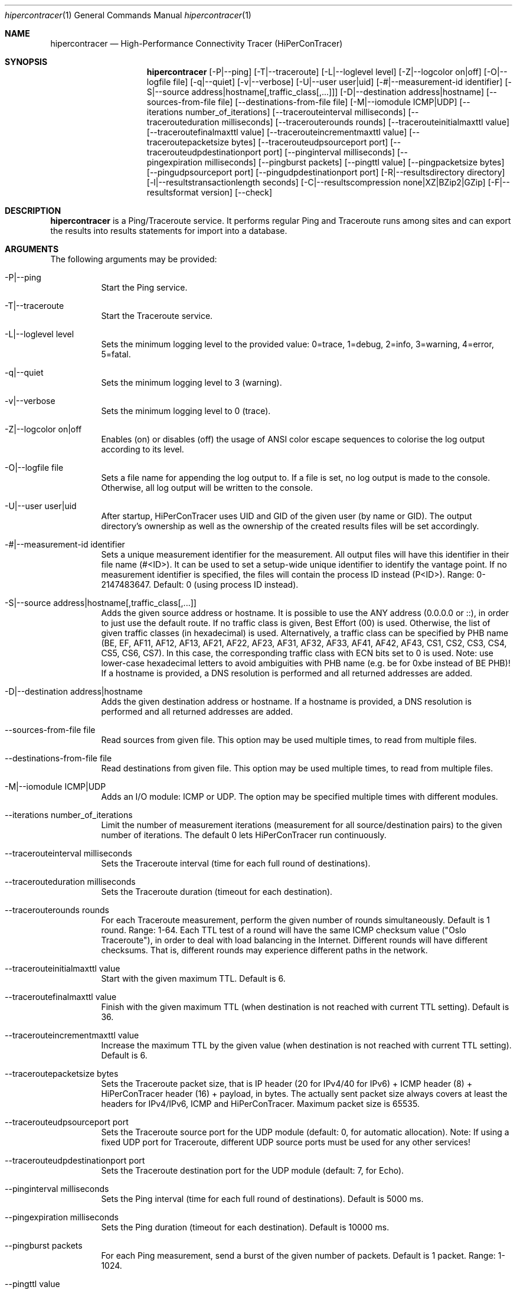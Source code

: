 .\" High-Performance Connectivity Tracer (HiPerConTracer)
.\" Copyright (C) 2015-2024 by Thomas Dreibholz
.\"
.\" This program is free software: you can redistribute it and/or modify
.\" it under the terms of the GNU General Public License as published by
.\" the Free Software Foundation, either version 3 of the License, or
.\" (at your option) any later version.
.\"
.\" This program is distributed in the hope that it will be useful,
.\" but WITHOUT ANY WARRANTY; without even the implied warranty of
.\" MERCHANTABILITY or FITNESS FOR A PARTICULAR PURPOSE.  See the
.\" GNU General Public License for more details.
.\"
.\" You should have received a copy of the GNU General Public License
.\" along with this program.  If not, see <http://www.gnu.org/licenses/>.
.\"
.\" Contact: thomas.dreibholz@gmail.com
.\"
.\" ###### Setup ############################################################
.Dd December 1, 2023
.Dt hipercontracer 1
.Os hipercontracer
.\" ###### Name #############################################################
.Sh NAME
.Nm hipercontracer
.Nd High-Performance Connectivity Tracer (HiPerConTracer)
.\" ###### Synopsis #########################################################
.Sh SYNOPSIS
.Nm hipercontracer
.Op \-P|\-\-ping
.Op \-T|\-\-traceroute
.\" .Op \-J|\-\-jitter
.Op \-L|\-\-loglevel level
.Op \-Z|\-\-logcolor on|off
.Op \-O|\-\-logfile file
.Op \-q|\-\-quiet
.Op \-v|\-\-verbose
.Op \-U|\-\-user user|uid
.Op \-#|\-\-measurement-id identifier
.Op \-S|\-\-source address|hostname[,traffic_class[,...]]
.Op \-D|\-\-destination address|hostname
.Op \-\-sources-from-file file
.Op \-\-destinations-from-file file
.Op \-M|\-\-iomodule ICMP|UDP
.Op \-\-iterations number_of_iterations
.Op \-\-tracerouteinterval milliseconds
.Op \-\-tracerouteduration milliseconds
.Op \-\-tracerouterounds rounds
.Op \-\-tracerouteinitialmaxttl value
.Op \-\-traceroutefinalmaxttl value
.Op \-\-tracerouteincrementmaxttl value
.Op \-\-traceroutepacketsize bytes
.Op \-\-tracerouteudpsourceport port
.Op \-\-tracerouteudpdestinationport port
.Op \-\-pinginterval milliseconds
.Op \-\-pingexpiration milliseconds
.Op \-\-pingburst packets
.Op \-\-pingttl value
.Op \-\-pingpacketsize bytes
.Op \-\-pingudpsourceport port
.Op \-\-pingudpdestinationport port
.\" .Op \-\-jitterinterval milliseconds
.\" .Op \-\-jitterexpiration milliseconds
.\" .Op \-\-jitterburst packets
.\" .Op \-\-jitterttl value
.\" .Op \-\-jitterpacketsize bytes
.\" .Op \-\-jitterrecordraw
.\" .Op \-\-jitterudpsourceport port
.\" .Op \-\-jitterudpdestinationport port
.Op \-R|\-\-resultsdirectory directory
.Op \-l|\-\-resultstransactionlength seconds
.Op \-C|\-\-resultscompression none|XZ|BZip2|GZip
.Op \-F|\-\-resultsformat version
.Op \-\-check
.\" ###### Description ######################################################
.Sh DESCRIPTION
.Nm hipercontracer
is a Ping/Traceroute service. It performs regular Ping and Traceroute runs
among sites and can export the results into results statements for import into
a database.
.Pp
.\" ###### Arguments ########################################################
.Sh ARGUMENTS
The following arguments may be provided:
.Bl -tag -width indent
.It \-P|\-\-ping
Start the Ping service.
.It \-T|\-\-traceroute
Start the Traceroute service.
.\" .It \-J|\-\-jitter
.\" Start the Jitter service.
.It \-L|\-\-loglevel level
Sets the minimum logging level to the provided value: 0=trace, 1=debug, 2=info, 3=warning, 4=error, 5=fatal.
.It \-q|\-\-quiet
Sets the minimum logging level to 3 (warning).
.It \-v|\-\-verbose
Sets the minimum logging level to 0 (trace).
.It \-Z|\-\-logcolor on|off
Enables (on) or disables (off) the usage of ANSI color escape sequences to colorise the log output according to its level.
.It \-O|\-\-logfile file
Sets a file name for appending the log output to. If a file is set, no log output is made to the console.
Otherwise, all log output will be written to the console.
.It \-U|\-\-user user|uid
After startup, HiPerConTracer uses UID and GID of the given user (by name or GID).
The output directory's ownership as well as the ownership of the created results
files will be set accordingly.
.It \-#|\-\-measurement-id identifier
Sets a unique measurement identifier for the measurement. All output files will have this identifier in their file name (#<ID>).
It can be used to set a setup-wide unique identifier to identify the vantage point. If no measurement identifier is specified,
the files will contain the process ID instead (P<ID>). Range: 0-2147483647.
Default: 0 (using process ID instead).
.It \-S|\-\-source address|hostname[,traffic_class[,...]]
Adds the given source address or hostname. It is possible to use the ANY address (0.0.0.0 or ::), in order to just use the default route.
If no traffic class is given, Best Effort (00) is used. Otherwise, the list of given traffic classes (in hexadecimal) is used. Alternatively, a traffic class can be specified by PHB name (BE, EF, AF11, AF12, AF13, AF21, AF22, AF23, AF31, AF32, AF33, AF41, AF42, AF43, CS1, CS2, CS3, CS4, CS5, CS6, CS7). In this case, the corresponding traffic class with ECN bits set to 0 is used.
Note: use lower-case hexadecimal letters to avoid ambiguities with PHB name (e.g. be for 0xbe instead of BE PHB)!
If a hostname is provided, a DNS resolution is performed and all returned addresses are added.
.It \-D|\-\-destination address|hostname
Adds the given destination address or hostname.
If a hostname is provided, a DNS resolution is performed and all returned addresses are added.
.It \-\-sources-from-file file
Read sources from given file. This option may be used multiple times, to read from multiple files.
.It \-\-destinations-from-file file
Read destinations from given file. This option may be used multiple times, to read from multiple files.
.It \-M|-\-iomodule ICMP|UDP
Adds an I/O module: ICMP or UDP. The option may be specified multiple times with different modules.
.It \-\-iterations number_of_iterations
Limit the number of measurement iterations (measurement for all source/destination
pairs) to the given number of iterations. The default 0 lets HiPerConTracer run
continuously.
.It \-\-tracerouteinterval milliseconds
Sets the Traceroute interval (time for each full round of destinations).
.It \-\-tracerouteduration milliseconds
Sets the Traceroute duration (timeout for each destination).
.It \-\-tracerouterounds rounds
For each Traceroute measurement, perform the given number of rounds simultaneously.
Default is 1 round. Range: 1-64.
Each TTL test of a round will have the same ICMP checksum value ("Oslo Traceroute"),
in order to deal with load balancing in the Internet.
Different rounds will have different checksums. That is, different rounds may
experience different paths in the network.
.It \-\-tracerouteinitialmaxttl value
Start with the given maximum TTL.
Default is 6.
.It \-\-traceroutefinalmaxttl value
Finish with the given maximum TTL (when destination is not reached with current TTL setting).
Default is 36.
.It \-\-tracerouteincrementmaxttl value
Increase the maximum TTL by the given value (when destination is not reached with current TTL setting).
Default is 6.
.It \-\-traceroutepacketsize bytes
Sets the Traceroute packet size, that is IP header (20 for IPv4/40 for IPv6) + ICMP header (8) + HiPerConTracer header (16) + payload, in bytes.
The actually sent packet size always covers at least the headers for IPv4/IPv6, ICMP and HiPerConTracer. Maximum packet size is 65535.
.It \-\-tracerouteudpsourceport port
Sets the Traceroute source port for the UDP module (default: 0, for automatic allocation). Note: If using a fixed UDP port for Traceroute, different UDP source ports must be used for any other services!
.It \-\-tracerouteudpdestinationport port
Sets the Traceroute destination port for the UDP module (default: 7, for Echo).
.It \-\-pinginterval milliseconds
Sets the Ping interval (time for each full round of destinations).
Default is 5000 ms.
.It \-\-pingexpiration milliseconds
Sets the Ping duration (timeout for each destination).
Default is 10000 ms.
.It \-\-pingburst packets
For each Ping measurement, send a burst of the given number of packets.
Default is 1 packet. Range: 1-1024.
.It \-\-pingttl value
Sets the Ping TTL value.
Default is 64. Range: 1-255.
.It \-\-pingpacketsize bytes
Sets the Jitter packet size, that is IP header (20 for IPv4/40 for IPv6) + ICMP header (8)/UDP header (8) + HiPerConTracer header (16) + payload, in bytes.
The actually sent packet size always covers at least the headers for IPv4/IPv6, transport protocol and HiPerConTracer. Default is 0 (use minimum possible value). Range: 0-65535.
.It \-\-pingudpsourceport port
Sets the Ping source port for the UDP module (default: 0, for automatic allocation). Note: If using a fixed UDP port for Ping, different UDP source ports must be used for any other services!
.It \-\-pingudpdestinationport port
Sets the Ping destination port for the UDP module (default: 7, for Echo).
.\" .It \-\-jitterinterval milliseconds
.\" Sets the Jitter interval (time for each full round of destinations).
.\" Default is 5000 ms.
.\" .It \-\-jitterexpiration milliseconds
.\" Sets the Jitter duration (timeout for each destination).
.\" Default is 10000 ms.
.\" .It \-\-jitterburst packets
.\" For each Jitter measurement, send a burst of the given number of packets.
.\" Default is 16 packets. Range: 2-1024.
.\" .It \-\-jitterttl value
.\" Sets the Jitter TTL value.
.\" Default is 64. Range: 1-255.
.\" .It \-\-jitterpacketsize bytes
.\" Sets the Jitter packet size, that is IP header (20 for IPv4/40 for IPv6) + ICMP header (8)/UDP header (8) + HiPerConTracer header (16) + payload, in bytes.
.\" The actually sent packet size always covers at least the headers for IPv4/IPv6, transport protocol and HiPerConTracer.
.\" Default is 128 bytes. Range: 0-65535.
.\" .It \-\-jitterudpsourceport port
.\" Sets the Jitter source port for the UDP module (default: 0, for automatic allocation). Note: If using a fixed UDP port for Jitter, different UDP source ports must be used for any other services!
.\" .It \-\-jitterudpdestinationport port
.\" Sets the Jitter destination port for the UDP module (default: 7, for Echo).
.\" .It \-\-jitterrecordraw
.\" Also record raw Ping results used for jitter computation.
.It \-R|\-\-resultsdirectory directory
Sets the results files directory. The results will be stored there. If not specified, to results will be stored.
.It \-l|\-\-resultstransactionlength seconds
After a given number of seconds, begin a new results file.
.It \-C|\-\-resultscompression none|XZ|BZip2|GZip
Sets the compression for the output files.
Default: XZ.
.It \-F|\-\-resultsformat version
Sets the results file format version.
Default: 2 (current version). Range (currently): 1-2.
Note: A future version of HiPerConTracer may increase this default setting!
.It \-\-check
Print build environment information for debugging.
.El
.\" ###### Output format ####################################################
.Sh OUTPUT FORMAT
The output file is a text file (possibly compressed).
The format is as follows, depending on the measurement type:
.Bl -tag -width indent
.\" ====== Format identifier ================================================
.It Format identifier in first line
.Bl -tag -width indent
.It #? HPCT format version programID
.Bl -tag -width indent
.It * format: Format of the output data (Ping, Traceroute, etc.).
.It * version: Version of the output data (decimal).
.It * programID: Identifier for the program generating the output (e.g. HiPerConTracer/2.0.0).
.El
.El
.\" ====== Ping, version 2 ==================================================
.It Ping (version 2, current)
Each Ping entry consists of a #P<m> line, with m=i for ICMP and m=u for UDP (according to underlying I/O module).
.Bl -tag -width indent
.It #P<m> measurementID sourceIP destinationIP timestamp burstseq traffic_class packetsize response_size checksum sourcePort destinationPort status timesource delay_app_send delay_queuing delay_app_receive rtt_app rtt_sw rtt_hw
.Bl -tag -width indent
.It * measurementID: Measurement identifier.
.It * sourceIP: Source IP address.
.It * destinationIP: Destination IP address.
.It * timestamp: Timestamp (nanoseconds since the UTC epoch, hexadecimal).
.It * burstseq: Sequence number within a burst (decimal), numbered from 0.
.It * traffic_class: The IP Traffic Class/Type of Service value of the sent packets (hexadecimal).
.It * packet_size: The sent packet size (decimal, in bytes) including IPv4/IPv6 header, transport header and HiPerConTracer header.
.It * response_size: The response packet size (decimal, in bytes) including IPv4/IPv6 header, transport header and HiPerConTracer header.
.It * checksum: The checksum of the ICMP Echo Request packets, 0 for other protocols (hexadecimal).
.It * sourcePort: Source port, 0 for ICMP (decimal).
.It * destinationPort: Destination port, 0 for ICMP (decimal).
.It * status: Status code (decimal):
.Bl -tag -width indent
.It - 1 = ICMP response: Time Exceeded
.It - 100 = ICMP response: Unreachable scope
.It - 101 = ICMP response: Unreachable network
.It - 102 = ICMP response: Unreachable host
.It - 103 = ICMP response: Unreachable protocol
.It - 104 = ICMP response: Unreachable port
.It - 105 = ICMP response: Unreachable, prohibited (firewall)
.It - 110 = ICMP response: Unreachable, unknown reason
.It - 200 = Timeout (no response from a router)
.It - 210 = sendto() error: permission denied (EACCES)
.It - 211 = sendto() error: network unreachable (ENETUNREACH)
.It - 212 = sendto() error: host unreachable (EHOSTUNREACH)
.It - 255 = Success (destination has responded)
.El
Status values from 100 to 199 denote unreachability, as reported by ICMP error from a router. The rtt_* fields contain the response time of the corresponding router.
Status values from 200 to 254 have the destination IP in their destinationIP field. However, there was no response from a router, so the rtt_* fields will be the configured timeout value (on timeout) or send trial time (on send errors)!
.It * timesource: Source of the timing information (hexadecimal) as: AAQQSSHH
.Bl -tag -width indent
.It AA: Application
.It QQ: Queuing (queuing packet until sending it by driver, in software)
.It SS: Software (sending request by driver until receiving response by driver, in software; decimal, in nanoseconds; -1 if not available)
.It HW: Hardware (sending request by NIC until receiving response by NIC, in hardware; decimal, in nanoseconds; -1 if not available)
.El
Each byte AA, QQ, SS, HH provides the receive time source (upper nibble) and send time source (lower nibble):
.Bl -tag -width indent
.It 0x0: Not available
.It 0x1: System clock
.It 0x2: SO_TIMESTAMPING socket option, microseconds granularity
.It 0x3: SO_TIMESTAMPINGNS socket option (or SO_TIMESTAMPING+SO_TS_CLOCK), nanoseconds granularity
.It 0x4: SIOCGSTAMP ioctl, microseconds granularity
.It 0x5: SIOCGSTAMPNS ioctl, nanoseconds granularity
.It 0x6: SO_TIMESTAMPING socket option, in software, nanoseconds granularity
.It 0xa: SO_TIMESTAMPING socket option, in hardware, nanoseconds granularity
.El
.It * delay_app_send: The measured application send delay (nanoseconds, decimal; -1 if not available).
.It * delay_queuing: The measured kernel software queuing delay (nanoseconds, decimal; -1 if not available).
.It * delay_app_receive: The measured application receive delay (nanoseconds, decimal; -1 if not available).
.It * rtt_app: The measured application RTT (nanoseconds, decimal).
.It * rtt_sw: The measured kernel software RTT (nanoseconds, decimal; -1 if not available).
.It * rtt_hw: The measured kernel hardware RTT (nanoseconds, decimal; -1 if not available).
.El
.El
.\" ====== Ping, version 1 ==================================================
.It Ping (version 1, SUPERSEDED!)
Each Ping entry consists of a #P line.
.Bl -tag -width indent
.It #P sourceIP destinationIP timestamp checksum status rtt traffic_class timesource
.Bl -tag -width indent
.It * sourceIP: Source IP address.
.It * destinationIP: Destination IP address.
.It * timestamp: Timestamp (microseconds since the UTC epoch, hexadecimal).
.It * checksum: The checksum of the ICMP Echo Request packets (hexadecimal).
.It * status: Status code (decimal)
.It * rtt: The measured RTT (microseconds, decimal).
.It * traffic_class: The outgoing IP Traffic Class/Type of Service value of the sent packets (hexadecimal).
This entry has been added with HiPerConTracer 1.4.0!
.It * packet_size: The sent packet size (decimal, in bytes) including IPv4/IPv6 header, transport header and HiPerConTracer header.
This entry has been added with HiPerConTracer 1.6.0!
.It * timesource: Source of the timing information (hexadecimal) as: AA (same as for Ping, see above).
This entry has been added with HiPerConTracer 2.0.0!
.El
.El
.\" ====== Traceroute, version 2 ============================================
.It Traceroute (version 2, current)
Each Traceroute entry begins with a #Tm line, with m=i for ICMP and m=u for UDP (according to underlying I/O module).
This is followed with one TAB-started line per each hop.
.Bl -tag -width indent
.It #T<m> measurementID sourceIP destinationIP timestamp round totalHops traffic_class packet_size checksum sourcePort destinationPort statusFlags pathHash
.Bl -tag -width indent
.It * measurementID: Measurement identifier.
.It * sourceIP: Source IP address.
.It * destinationIP: Destination IP address.
.It * timestamp: Timestamp (nanoseconds since the UTC epoch, hexadecimal) of the current run.
Note: This timestamp is only an identifier for the Traceroute run. All Traceroute rounds of the same run use the same timestamp here!
The actual send timestamp of the request to each hop can be found in sendTimeStamp of the corresponding hop!
.It * round: Round number (decimal).
.It * totalHops: Total hops (decimal).
.It * traffic_class: The IP Traffic Class/Type of Service value of the sent packets (hexadecimal).
.It * packet_size: The sent packet size (decimal, in bytes) including IPv4/IPv6 header, transport header and HiPerConTracer header.
.It * checksum: The checksum of the ICMP Echo Request packets, 0 for other protocols (hexadecimal).
.It * sourcePort: Source port, 0 for ICMP (decimal).
.It * destinationPort: Destination port, 0 for ICMP (decimal).
.It * statusFlags: Status flags (hexadecimal):
See the status code for Ping above for the lower 8 bits. Additionally:
.Bl -tag -width indent
.It - 0x100 = Route with * (at least one router did not respond)
.It - 0x200 = Destination has responded
.El
.It * pathHash: Hash of the path (hexadecimal).
.El
.It (TAB) sendTimeStamp hopNumber response_size status timesource delay_queuing delay_app_receive rtt_app rtt_app rtt_sw rtt_hw hopIP
.Bl -tag -width indent
.It * sendTimeStamp: Timestamp (nanoseconds since the UTC epoch, hexadecimal) for the request to this hop.
.It * hopNumber: Number of the hop.
.It * response_size: The response packet size (decimal, in bytes) including IPv4/IPv6 header, transport header and HiPerConTracer header.
.It * status: Status code (decimal; the values are the same as for Ping, see above).
.It * timesource: Source of the timing information (hexadecimal; the values are the same as for Ping, see above)
.It * delay_app_send: The measured application send delay (nanoseconds, decimal; -1 if not available).
.It * delay_queuing: The measured kernel software queuing delay (nanoseconds, decimal; -1 if not available).
.It * delay_app_receive: The measured application receive delay (nanoseconds, decimal; -1 if not available).
.It * rtt_app: The measured application RTT (nanoseconds, decimal).
.It * rtt_sw: The measured kernel software RTT (nanoseconds, decimal; -1 if not available).
.It * rtt_hw: The measured kernel hardware RTT (nanoseconds, decimal; -1 if not available).
.It * hopIP: Hop IP address.
.El
.El
.\" ====== Traceroute, version 1 ============================================
.It Traceroute (version 1, SUPERSEDED!)
Each Traceroute entry begins with a #T line.
This is followed with one TAB-started line per each hop.
.Bl -tag -width indent
.It #T sourceIP destinationIP timestamp round checksum totalHops statusFlags pathHash traffic_class packet_size
.Bl -tag -width indent
.It * sourceIP: Source IP address.
.It * destinationIP: Destination IP address.
.It * timestamp: Timestamp (microseconds since the UTC epoch, hexadecimal) of the current run.
Note: This timestamp is only an identifier for the Traceroute run. All Traceroute rounds of the same run use the same timestamp here!
.It * round: Round number.
.It * checksum: The checksum of the ICMP Echo Request packets (hexadecimal).
.It * totalHops: Total hops.
.It * statusFlags: Status flags (hexadecimal).
.It * pathHash: Hash of the path (hexadecimal).
.It * traffic_class: The IP Traffic Class/Type of Service value of the sent packets (hexadecimal).
This entry has been added with HiPerConTracer 1.4.0!
.It * packet_size: The sent packet size (decimal, in bytes) including IPv4/IPv6 header, transport header and HiPerConTracer header.
This entry has been added with HiPerConTracer 1.6.0!
.El
.It (TAB) hopNumber status rtt hopIP timesource
.Bl -tag -width indent
.It * hopNumber: Number of the hop.
.It * status: Status code (in hexadecimal here(!); the values are the same as for Ping, see above).
.It * rtt: The measured RTT (microseconds, decimal).
.It * hopIP: Hop IP address.
.It * timesource: Source of the timing information (hexadecimal) as: AA (same as for Ping, see above).
This entry has been added with HiPerConTracer 2.0.0!
.El
.El
.\" .\" ====== Jitter, version 2 ================================================
.\" .It Jitter (version 2, current; there is no version 1)
.\" Each Jitter entry consists of a #J<m> line, with m=i for ICMP and m=u for UDP (according to underlying I/O module).
.\" .Bl -tag -width indent
.\" .It #J<m> measurementID sourceIP destinationIP timestamp round traffic_class packetsize checksum sourcePort destinationPort status timesource jitter_type
.\" packets_app_send jitter_app_send meandelay_app_send
.\" packets_queuing jitter_queuing meandelay_queuing
.\" packets_app_receive jitter_app_receive meandelay_app_receive
.\" packets_app jitter_app meanrtt_app
.\" packets_sw jitter_sw meanrtt_sw
.\" packets_hw jitter_hw meanrtt_hw
.\" .Bl -tag -width indent
.\" .It * measurementID: Measurement identifier.
.\" .It * sourceIP: Source IP address.
.\" .It * destinationIP: Destination IP address.
.\" .It * timestamp: Timestamp (nanoseconds since the UTC epoch, hexadecimal).
.\" .It * round: Round number (decimal).
.\" .It * traffic_class: The IP Traffic Class/Type of Service value of the sent packets (hexadecimal).
.\" .It * packet_size: The sent packet size (decimal, in bytes) including IPv4/IPv6 header, transport header and HiPerConTracer header.
.\" .It * checksum: The checksum of the ICMP Echo Request packets, 0 for other protocols (hexadecimal).
.\" .It * sourcePort: Source port, 0 for ICMP (decimal).
.\" .It * destinationPort: Destination port, 0 for ICMP (decimal).
.\" .It * status: Status code (decimal):
.\" .It * timesource: Source of the timing information (hexadecimal) as: AAQQSSHH (same as for Ping, see above).
.\" .It * jitter_type: 0 for calculation as in RFC 3550, Appendix A.8 (decimal).
.\" .It * packets_app_send: Number of packets for application send jitter/mean RTT computation.
.\" .It * meandelay_app_send: Mean application send (nanoseconds, decimal; -1 if not available).
.\" .It * jitter_app_send: Jitter of application send.
.\" .It * packets_queuing: Number of packets for queuing jitter/mean RTT computation
.\" .It * meandelay_queuing: Mean queuing (nanoseconds, decimal; -1 if not available).
.\" .It * jitter_queuing: Jitter of queuing.
.\" .It * packets_app_receive: Number of packets for application receive jitter/mean RTT computation.
.\" .It * meandelay_app_receive: Mean application receive (nanoseconds, decimal; -1 if not available).
.\" .It * jitter_app_receive: Jitter of application receive.
.\" .It * packets_app: Number of packets for application RTT jitter/mean RTT computation.
.\" .It * meanrtt_app: Mean application RTT (nanoseconds, decimal).
.\" .It * jitter_app: Jitter of application RTT.
.\" .It * packets_sw: Number of packets for kernel software RTT jitter/mean RTT computation.
.\" .It * meanrtt_sw: Mean kernel software RTT (nanoseconds, decimal; -1 if not available).
.\" .It * jitter_sw: Jitter of kernel software RTT.
.\" .It * packets_hw: Number of packets for kernel hardware RTT jitter/mean RTT computation.
.\" .It * meanrtt_hw: Mean kernel hardware RTT (nanoseconds, decimal; -1 if not available).
.\" .It * jitter_hw: Jitter of kernel hardware RTT.
.\" .El
.\" If recording of raw Ping results is enabled (\-\-jitterrecordraw), a Jitter entry is followed by the underlying Ping measurement entries (see Ping version 2 format above).
.\" .El
.El
.\" ###### Examples #########################################################
.Sh EXAMPLES
.Bl -tag -width indent
.It hipercontracer \-S 10.1.1.51 \-D 10.1.1.6 \-D 10.1.1.7 \-D 10.1.1.8 \-T \-\-tracerouteinterval 10000 \-\-tracerouteduration 1000 \-v
.It hipercontracer \-\-source 10.1.1.51 \-\-destination 10.1.1.6 \-\-destination 10.1.1.7 \-\-destination 10.1.1.8 \-\-traceroute \-\-tracerouteinterval 10000 \-\-tracerouteduration 1000
.It hipercontracer \-\-source 172.16.0.127 \-\-destination 8.8.8.8 \-\-destination 193.99.144.80 \-\-destination 132.252.181.87 \-\-destination 10.254.254.254 \-\-destination 91.189.93.5 \-\-destination 128.112.139.90 \-\-destination 4.31.198.44 \-\-destination 136.186.1.10 \-\-destination 101.4.112.170 \-\-destination 77.36.144.2 \-\-source 2a02:270:2014:40:92e2:baff:fe48:bde1 \-\-destination 2400:cb00:2048:1::6814:155 \-\-destination 2a02:2e0:3fe:1001:7777:772e:2:85 \-\-destination 2a00:1450:400f:805::2004 \-\-traceroute \-\-ping \-\-tracerouteduration 1000 \-\-tracerouteinitialmaxttl 4 \-\-traceroutefinalmaxttl 32 \-\-tracerouteincrementmaxttl 4 \-\-pinginterval 1000 \-\-pingexpiration 7500 \-\-pingttl 56 \-\-resultsdirectory results
.It hipercontracer \-\-source=0.0.0.0,00,AF11 \-\-source=::,BE,EF,AF11 \-\-destination=8.8.8.8 \-\-destination=2606:4700:10::6814:155 \-\-ping \-\-traceroute \-\-tracerouteduration=1000 \-\-tracerouteinitialmaxttl=4 \-\-traceroutefinalmaxttl=32 \-\-tracerouteincrementmaxttl=4 \-\-pinginterval=1000 \-\-pingexpiration=7500 \-\-pingttl=56 \-\-resultsdirectory=/storage/hpct-results \-\-resultstransactionlength=20 \-\-quiet
.It hipercontracer \-\-user=hipercontracer \-\-source=10.1.1.51 \-\-destination=10.1.1.6 \-\-destination=10.1.1.7 \-\-destination=10.1.1.8 \-\-traceroute \-\-tracerouteinterval=10000 \-\-tracerouteduration=1000
.It hipercontracer \-\-user=hipercontracer \-\-source=0.0.0.0 \-\-destination=8.8.8.8 \-M ICMP \-\-ping \-\-verbose
.It hipercontracer \-\-user=hipercontracer \-\-source=0.0.0.0 \-\-source=::\-\-destination=www.ietf.org \-\-iomodule ICMP \-\-ping \-\-verbose
.It hipercontracer \-\-user=hipercontracer \-\-source=10.193.4.64 \-\-destination 1.2.3.4 \-\-iomodule ICMP \-\-iomodule UDP \-\-ping \-\-traceroute
.El
.\" ###### Authors ##########################################################
.Sh AUTHORS
Thomas Dreibholz
.br
https://www.nntb.no/~dreibh/hipercontracer
.br
mailto://thomas.dreibholz@gmail.com
.br
